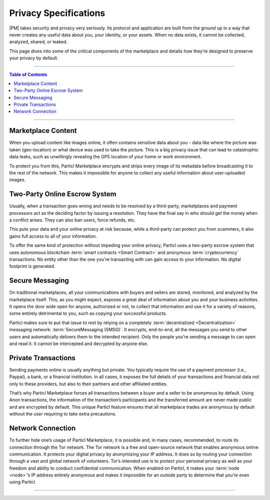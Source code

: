 ======================
Privacy Specifications
======================

|PM| takes security and privacy very seriously. Its protocol and application are built from the ground up in a way that never creates any useful data about you, your identity, or your assets. When no data exists, it cannot be collected, analyzed, shared, or leaked.

This page dives into some of the critical components of the marketplace and details how they’re designed to preserve your privacy by default.

.. title::
   Particl Marketplace Explained

.. meta::
   :description lang=en: Learn more about Particl’s decentralized online marketplace and its privacy-first approach.

----

.. contents:: Table of Contents
   :local:
   :backlinks: none
   :depth: 2

----

Marketplace Content
~~~~~~~~~~~~~~~~~~~

When you upload content like images online, it often contains sensitive data about you - data like where the picture was taken (geo-location) or what device was used to take the picture. This is a big privacy issue that can lead to catastrophic data leaks, such as unwillingly revealing the GPS location of your home or work environment.

To protect you from this, Particl Marketplace encrypts and strips every image of its metadata before broadcasting it to the rest of the network. This makes it impossible for anyone to collect any useful information about user-uploaded images.

Two-Party Online Escrow System
~~~~~~~~~~~~~~~~~~~~~~~~~~~~~~

Usually, when a transaction goes wrong and needs to be resolved by a third-party, marketplaces and payment processors act as the deciding factor by issuing a resolution. They have the final say in who should get the money when a conflict arises. They can also ban users, force refunds, etc.

This puts your data and your online privacy at risk because, while a third-party can protect you from scammers, it also gains full access to all of your information.

To offer the same kind of protection without impeding your online privacy, Particl uses a two-party escrow system that uses autonomous blockchain :term:`smart contracts <Smart Contract>` and anonymous :term:`cryptocurrency` transactions. No entity other than the one you're transacting with can gain access to your information. No digital footprint is generated.

Secure Messaging
~~~~~~~~~~~~~~~~

On traditional marketplaces, all your communications with buyers and sellers are stored, monitored, and analyzed by the marketplace itself. This, as you might expect, exposes a great deal of information about you and your business activities. It opens the door wide open for anyone, authorized or not, to collect that information and use it for a variety of reasons, some entirely detrimental to you, such as copying your successful products. 

Particl makes sure to put that issue to rest by relying on a completely :term:`decentralized <Decentralization>` messaging network: :term:`SecureMessaging (SMSG)`. It encrypts, end-to-end, all the messages you send to other users and automatically delivers them to the intended recipient. Only the people you're sending a message to can open and read it. It cannot be intercepted and decrypted by anyone else.

Private Transactions
~~~~~~~~~~~~~~~~~~~~

Sending payments online is usually anything but private. You typically require the use of a payment processor (i.e., Paypal), a bank, or a financial institution. In all cases, it exposes the full details of your transactions and financial data not only to these providers, but also to their partners and other affiliated entities.

That’s why Particl Marketplace forces all transactions between a buyer and a seller to be anonymous by default. Using Anon transactions, the information of the transaction’s participants and the transferred amount are never made public and are encrypted by default. This unique Particl feature ensures that all marketplace trades are anonymous by default without the user requiring to take extra precautions.

Network Connection
~~~~~~~~~~~~~~~~~~

To further hide one’s usage of Particl Marketplace, it is possible and, in many cases, recommended, to route its connection through the Tor network. 
The Tor network is a free and open-source network that enables anonymous online communication. It protects your digital privacy by anonymizing your IP address. It does so by routing your connection through a vast and global network of volunteers. Tor’s intended use is to protect your personal privacy as well as your freedom and ability to conduct confidential communication. 
When enabled on Particl, it makes your :term:`node <node>`’s IP address entirely anonymous and makes it impossible for an outside party to determine that you’re even using Particl.

----

.. seealso::

 - Marketplace Explained - :doc:`Particl Marketplace Explained <../particl-marketplace/marketplace_explained>`
 - Particl Explained - :doc:`Privacy Specifications <../particl-blockchain/blockchain_privacy>`